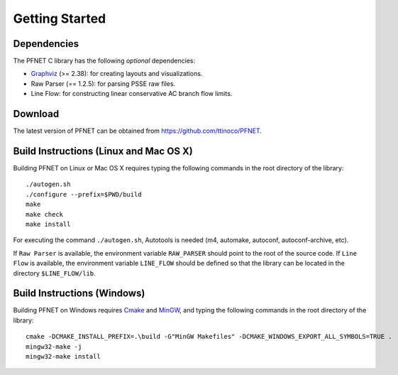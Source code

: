 .. _start:

***************
Getting Started
***************

.. _start_requirements:

Dependencies
============

The PFNET C library has the following *optional* dependencies:

* `Graphviz`_ (>= 2.38): for creating layouts and visualizations.
* Raw Parser (== 1.2.5): for parsing PSSE raw files.
* Line Flow: for constructing linear conservative AC branch flow limits.

.. _start_download:

Download
========

The latest version of PFNET can be obtained from `<https://github.com/ttinoco/PFNET>`_.

.. _start_build:

Build Instructions (Linux and Mac OS X)
=======================================

Building PFNET on Linux or Mac OS X requires typing the following commands in the root directory of the library::

  ./autogen.sh
  ./configure --prefix=$PWD/build
  make
  make check
  make install

For executing the command ``./autogen.sh``, Autotools is needed (m4, automake, autoconf, autoconf-archive, etc). 

If ``Raw Parser`` is available, the environment variable ``RAW_PARSER`` should point to the root of the source code. If ``Line Flow`` is available, the environment variable ``LINE_FLOW`` should be defined so that the library can be located in the directory ``$LINE_FLOW/lib``.

.. _start_build_win:

Build Instructions (Windows)
============================

Building PFNET on Windows requires `Cmake`_ and `MinGW`_, and typing the following commands in the root directory of the library::

  cmake -DCMAKE_INSTALL_PREFIX=.\build -G"MinGW Makefiles" -DCMAKE_WINDOWS_EXPORT_ALL_SYMBOLS=TRUE .
  mingw32-make -j
  mingw32-make install

.. _Graphviz: http://www.graphviz.org/
.. _Cmake: https://cmake.org/
.. _MinGW: http://www.mingw.org/
